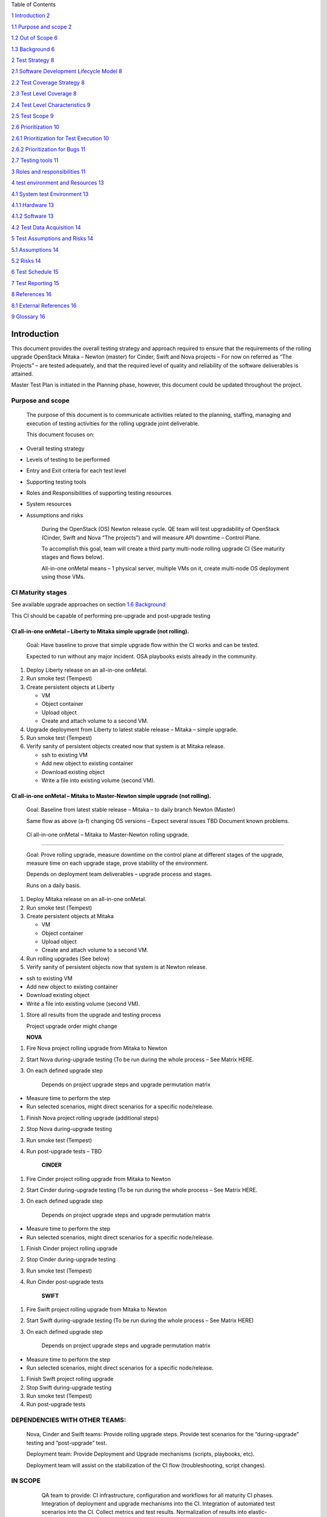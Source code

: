 Table of Contents

`1 Introduction 2 <#_Toc460269111>`__

`1.1 Purpose and scope 2 <#_Toc460269112>`__

`1.2 Out of Scope 6 <#_Toc460269113>`__

`1.3 Background 6 <#_Toc460269114>`__

`2 Test Strategy 8 <#test-strategy>`__

`2.1 Software Development Lifecycle Model
8 <#software-development-lifecycle-model>`__

`2.2 Test Coverage Strategy 8 <#test-coverage-strategy>`__

`2.3 Test Level Coverage 8 <#test-level-coverage>`__

`2.4 Test Level Characteristics 9 <#test-level-characteristics>`__

`2.5 Test Scope 9 <#_Toc460269120>`__

`2.6 Prioritization 10 <#_Toc460269121>`__

`2.6.1 Prioritization for Test Execution
10 <#prioritization-for-test-execution>`__

`2.6.2 Prioritization for Bugs 11 <#prioritization-for-bugs>`__

`2.7 Testing tools 11 <#testing-tools>`__

`3 Roles and responsibilities 11 <#_Toc460269125>`__

`4 test environment and Resources
13 <#test-environment-and-resources>`__

`4.1 System test Environment 13 <#system-test-environment>`__

`4.1.1 Hardware 13 <#hardware>`__

`4.1.2 Software 13 <#software>`__

`4.2 Test Data Acquisition 14 <#test-data-acquisition>`__

`5 Test Assumptions and Risks 14 <#test-assumptions-and-risks>`__

`5.1 Assumptions 14 <#_Toc460269132>`__

`5.2 Risks 14 <#risks>`__

`6 Test Schedule 15 <#_Toc460269134>`__

`7 Test Reporting 15 <#test-reporting>`__

`8 References 16 <#references>`__

`8.1 External References 16 <#external-references>`__

`9 Glossary 16 <#glossary>`__

Introduction
============

This document provides the overall testing strategy and approach
required to ensure that the requirements of the rolling upgrade
OpenStack Mitaka – Newton (master) for Cinder, Swift and Nova projects –
For now on referred as “The Projects” – are tested adequately, and that
the required level of quality and reliability of the software
deliverables is attained.

Master Test Plan is initiated in the Planning phase, however, this
document could be updated throughout the project.

Purpose and scope
-----------------

    The purpose of this document is to communicate activities related to
    the planning, staffing, managing and execution of testing activities
    for the rolling upgrade joint deliverable.

    This document focuses on:

-  Overall testing strategy

-  Levels of testing to be performed

-  Entry and Exit criteria for each test level

-  Supporting testing tools

-  Roles and Responsibilities of supporting testing resources

-  System resources

-  Assumptions and risks

    During the OpenStack (OS) Newton release cycle. QE team will test
    upgradability of OpenStack (Cinder, Swift and Nova “The projects”)
    and will measure API downtime – Control Plane.

    To accomplish this goal, team will create a third party multi-node
    rolling upgrade CI (See maturity stages and flows below).

    All-in-one onMetal means – 1 physical server, multiple VMs on it,
    create multi-node OS deployment using those VMs.

    |image0|

CI Maturity stages
------------------

See available upgrade approaches on section `1.6
Background <#_Background>`__

This CI should be capable of performing pre-upgrade and post-upgrade
testing

CI all-in-one onMetal – Liberty to Mitaka simple upgrade (not rolling). 
~~~~~~~~~~~~~~~~~~~~~~~~~~~~~~~~~~~~~~~~~~~~~~~~~~~~~~~~~~~~~~~~~~~~~~~~

    Goal: Have baseline to prove that simple upgrade flow within the CI
    works and can be tested.

    Expected to run without any major incident. OSA playbooks exists
    already in the community.

1. Deploy Liberty release on an all-in-one onMetal.

2. Run smoke test (Tempest)

3. Create persistent objects at Liberty

   -  VM

   -  Object container

   -  Upload object

   -  Create and attach volume to a second VM.

4. Upgrade deployment from Liberty to latest stable release – Mitaka –
   simple upgrade.

5. Run smoke test (Tempest)

6. Verify sanity of persistent objects created now that system is at
   Mitaka release.

   -  ssh to existing VM

   -  Add new object to existing container

   -  Download existing object

   -  Write a file into existing volume (second VM).

CI all-in-one onMetal – Mitaka to Master-Newton simple upgrade (not rolling).
~~~~~~~~~~~~~~~~~~~~~~~~~~~~~~~~~~~~~~~~~~~~~~~~~~~~~~~~~~~~~~~~~~~~~~~~~~~~~

    Goal: Baseline from latest stable release – Mitaka – to daily branch
    Newton (Master)

    Same flow as above (a-f) changing OS versions – Expect several
    issues TBD Document known problems.

|image1|

 CI all-in-one onMetal – Mitaka to Master-Newton rolling upgrade.
~~~~~~~~~~~~~~~~~~~~~~~~~~~~~~~~~~~~~~~~~~~~~~~~~~~~~~~~~~~~~~~~~

    Goal: Prove rolling upgrade, measure downtime on the control plane
    at different stages of the upgrade, measure time on each upgrade
    stage, prove stability of the environment.

    Depends on deployment team deliverables – upgrade process and
    stages.

    Runs on a daily basis.

1. Deploy Mitaka release on an all-in-one onMetal.

2. Run smoke test (Tempest)

3. Create persistent objects at Mitaka

   -  VM

   -  Object container

   -  Upload object

   -  Create and attach volume to a second VM.

4. Run rolling upgrades (See below)

5. Verify sanity of persistent objects now that system is at Newton
   release.

-  ssh to existing VM

-  Add new object to existing container

-  Download existing object

-  Write a file into existing volume (second VM).

1. Store all results from the upgrade and testing process

   Project upgrade order might change

   **NOVA**

1. Fire Nova project rolling upgrade from Mitaka to Newton

2. Start Nova during-upgrade testing (To be run during the whole process
   – See Matrix HERE.

3. On each defined upgrade step

    Depends on project upgrade steps and upgrade permutation matrix

-  Measure time to perform the step

-  Run selected scenarios, might direct scenarios for a specific
   node/release.

1. Finish Nova project rolling upgrade (additional steps)

2. Stop Nova during-upgrade testing

3. Run smoke test (Tempest)

4. Run post-upgrade tests – TBD

    **CINDER**

1. Fire Cinder project rolling upgrade from Mitaka to Newton

2. Start Cinder during-upgrade testing (To be run during the whole
   process – See Matrix HERE.

3. On each defined upgrade step

    Depends on project upgrade steps and upgrade permutation matrix

-  Measure time to perform the step

-  Run selected scenarios, might direct scenarios for a specific
   node/release.

1. Finish Cinder project rolling upgrade

2. Stop Cinder during-upgrade testing

3. Run smoke test (Tempest)

4. Run Cinder post-upgrade tests

    **SWIFT**

1. Fire Swift project rolling upgrade from Mitaka to Newton

2. Start Swift during-upgrade testing (To be run during the whole
   process – See Matrix HERE)

3. On each defined upgrade step

    Depends on project upgrade steps and upgrade permutation matrix

-  Measure time to perform the step

-  Run selected scenarios, might direct scenarios for a specific
   node/release.

1. Finish Swift project rolling upgrade

2. Stop Swift during-upgrade testing

3. Run smoke test (Tempest)

4. Run post-upgrade tests

|image2|

DEPENDENCIES WITH OTHER TEAMS:
------------------------------

    Nova, Cinder and Swift teams: Provide rolling upgrade steps. Provide
    test scenarios for the “during-upgrade” testing and “post-upgrade”
    test.

    Deployment team: Provide Deployment and Upgrade mechanisms (scripts,
    playbooks, etc).

    Deployment team will assist on the stabilization of the CI flow
    (troubleshooting, script changes).

IN SCOPE
--------

    QA team to provide: CI infrastructure, configuration and workflows
    for all maturity CI phases. Integration of deployment and upgrade
    mechanisms into the CI. Integration of automated test scenarios into
    the CI. Collect metrics and test results. Normalization of results
    into elastic-search. Presentation of results via Kibana reporter.

    For the first two CI maturity stages OpenStackAnsible will be the
    underlying deployment mechanism. Last maturity level technology is
    to be confirmed with deployment team TBD.

    Additional details on Trello Epic Cards:
    https://trello.com/c/7bwNwAQr

    **TEST CASE MATRIX - TBD**

 Out of Scope
-------------

Hardware provisioning

    Any special or custom OpenStack configuration

    Manual test cases or scenarios

    Data plane testing

    New features availability (TBD)

    Deprecated features (TBD)

Background
----------

    \ **What are the current approaches to upgrade OpenStack?**

    For simplicity:

1. Simple Upgrade

   -  *Procedure*: Turn off all services, run upgrade tools (commonly DB
      migration which time is often proportional to its size), turn on
      new services.

   -  *Notes*: No data plane downtime. Control plane downtime is
      expected. Flags: Supports-upgrade and
      Follows-standard-deprecation. Supports-upgrade cover details like
      supporting previous release configuration and run same procedures
      across releases. Follows-standard-deprecation covers non-deleting
      features without deprecation window and warnings the users.

2. Online DB Migrations

   -  *Procedure*: While old services are running, prepare for the
      upgrade (i.e. Expand DB schema). Then, turn off all old services,
      (if needed, do something with all the services turned off, but
      ideally nothing), then quickly start up the new version of all the
      services. Do some further work once the new services are running
      (i.e. online data migrations).

   -  *Notes*: Doing DB migration outside the maintenance window help to
      reduce the downtime (for large DBs). Aim is to reduce the API
      downtime for users, and reduce the maintenance window, even though
      it might take longer overall.

3. Rolling upgrade

   -  *Procedure* (Variable, Common one): Prepare for the upgrade with
      old services running (expand DB schema). Leave workers running old
      versions, but turn off all old control node services (API, etc.)
      and then turn on the new control node services. Graceful shutdown
      of old worker (i.e. Try not to interrupt any operations that are
      in progress by the worker – new work is queued), and start back up
      the new version of the worker. Do some further work once all new
      services are running (i.e. SIG\_UP all services so they all know
      there are no old services around anymore, and complete data
      migrations).

   -  *Notes:* Clearly less relevant if you only have API nodes in your
      service. Helps limit the number of services that need to be
      shutdown then restarted. Graceful shutdown allows workers with
      long running tasks to complete their existing work before they are
      upgraded. Sometimes you need to set a configuration (i.e.
      upgrade\_levels.compute=“auto”) to allow the new services to
      support the rolling upgrade of the workers, rather than the
      non-rolling upgrade.

4. Zero downtime upgrade

   -  *Procedure (Not yet implemented by any project):* split the system
      into: API, control nodes, and workers. Upgrade the control nodes,
      doing a graceful shutdown, then starting up the new version.
      Upgrade workers as with rolling upgrade. Old and new APIs are run
      side by side, with the load balancer sending new connections to
      the new API nodes. Once old API nodes have no connections, they
      are turned off.

   -  Notes: Community needs to consider if this is worth the
      complexity.

    **Upgrade from what, to what?**

    Currently, OpenStack only support to upgrade from N to N+1 release.

    Many projects aim to support deploy from any commit on Master
    (within in the same release) but gets tricky. Recommendation is to
    upgrade only to stable releases.

    **Project Status**

-  Nova: Supports approaches 1, 2 and 3.

-  Swift: TBD – Uses a different methodology.

-  Cinder: Supports approaches 1 and 3 (approach 2 under review).

    For the CI, consider upgrade approach 1 (simple upgrade) and
    ultimately approach 3 (Rolling upgrade).

    **For Testing Purposes**

    Rolling upgrade consists of upgrading progressively the servers of a
    distributed system to reduce service downtime. It does not require
    complete elimination of downtime during upgrade, but rather reducing
    the scope from “all services” to “some services at a time.” In other
    words, “restarting all API services together” is a reasonable
    restriction.

    Rolling upgrades imply that during some interval of time there will
    be services or components of a service running and interacting at
    different code versions in the same cloud. It puts multiple
    constraints onto the software.

-  older services should be able to talk with newer services

-  older services should not require the database to have older schema
   (otherwise newer services that require the newer schema would not
   work).

-  Zero data plane downtime

-  Minimal control plane downtime

-  System is functional during the “rolling” phases of the upgrade.

    Testing rolling upgrades may include several combinations,
    permutations, scenarios and areas of focus. Hence a priority or risk
    matrix is good way to select which scenarios and test cases will be
    executed at each upgrade stage.

    Additional test cases and implementation details will be provided by
    each of the teams.

**About Grenade**

    Focuses on control plane with old workers, i.e. Having multi-node
    deployment with one old and one upgraded worker node.

    Grenade only covers a small subset of what could be tested.

    Doesn’t cover running old API nodes with new API nodes, nor with new
    control plane, nor mixed workers. Hence several issues are expected
    as other combinations are tested.

Test Strategy
=============

This section addresses test level selection, characteristics and testing
tools.

Software Development Lifecycle Model
------------------------------------

    Rolling Upgrade CI and all QA team activities will follow agile
    practices. Team will have sprints of two weeks’ duration, daily
    standups, backlog grooming, and sprint planning’s.

Test Coverage Strategy
----------------------

+------------------------------------------------------+----------------------+
| **Coverage Strategy**                                | **Choose One (x)**   |
+======================================================+======================+
| 100% Upgrade Scenarios Covered                       |                      |
+------------------------------------------------------+----------------------+
| Upgrade Scenarios selected via Risk Based Analysis   | X                    |
+------------------------------------------------------+----------------------+

Test Level Coverage
-------------------

    This section contains specific information relating to the selection
    of the test levels. Refer to `Apendix 1 – test
    argon <#apendix-1-test-argon>`__ for details of each test level.

+-----------------------+-------------------+-------------------------------------------------------+
|     **Test Level**    | **Applicable?**   | **Rationale for omitting test level**                 |
+=======================+===================+=======================================================+
| Unit Testing          |                   | Taken care by the projects – Projects unit test       |
|                       |                   |                                                       |
| (UT)                  |  *No*             |                                                       |
+-----------------------+-------------------+-------------------------------------------------------+
| Integration Testing   |                   | *Taken care by the projects – Tempest gate testing*   |
|                       |                   |                                                       |
| (IT)                  | *No*              |                                                       |
+-----------------------+-------------------+-------------------------------------------------------+
| System Testing        |                   |                                                       |
|                       |                   |                                                       |
| (ST)                  | *No*              |                                                       |
+-----------------------+-------------------+-------------------------------------------------------+
| Acceptance Testing    |                   | *Out of Scope*                                        |
|                       |                   |                                                       |
| (UAT)                 | *No*              |                                                       |
+-----------------------+-------------------+-------------------------------------------------------+

Test Level Characteristics
--------------------------

+-------------------+----------------+-----------------------------------------------------------------------------------------------------------------------------------------------+------------------------------------------------------------------------------------------------------------------------------------------------------------------------------------+
| **Test Level**    | **Owner**      | **Entry Criteria**                                                                                                                            | **Exit Criteria**                                                                                                                                                                  |
+===================+================+===============================================================================================================================================+====================================================================================================================================================================================+
| ST –              | QE Team        | -  *Projects have unit testing, and integration testing passing with all the versions involved.*                                              | -  100% of planned test specifications (test cases/scripts/scenarios) for system test level must be executed and/or dispositioned with an agreement of the testing stakeholders.   |
|                   |                |                                                                                                                                               |                                                                                                                                                                                    |
| Simple Upgrade    | And            | -  *The projects are in compliance with the OpenStack upgrades guidelines `HERE <http://docs.openstack.org/ops-guide/ops-upgrades.html>`__*   | -  *TBD - Defects were documented and reported in Launchpad*                                                                                                                       |
|                   |                |                                                                                                                                               |                                                                                                                                                                                    |
| &                 | Focal Points   | -  *System test environment is established (CI)*                                                                                              | -  *TBD - All severity 1 (critical) and 2 (major) defects are ??.*                                                                                                                 |
|                   |                |                                                                                                                                               |                                                                                                                                                                                    |
| Rolling Upgrade   |                | -  *Adequate Test data is available (Test Cases, DBs, etc)*                                                                                   |                                                                                                                                                                                    |
|                   |                |                                                                                                                                               |                                                                                                                                                                                    |
|                   |                | -  *Completed and reviewed test cases / test scripts*                                                                                         |                                                                                                                                                                                    |
|                   |                |                                                                                                                                               |                                                                                                                                                                                    |
|                   |                | -  *All scenarios to be tested are identified, and automated.*                                                                                |                                                                                                                                                                                    |
|                   |                |                                                                                                                                               |                                                                                                                                                                                    |
|                   |                | -  *Test scenarios are included on the CI*                                                                                                    |                                                                                                                                                                                    |
+-------------------+----------------+-----------------------------------------------------------------------------------------------------------------------------------------------+------------------------------------------------------------------------------------------------------------------------------------------------------------------------------------+

Prioritization 
---------------

This section describes the methodology that will be used prioritize test
execution and bugs.

Prioritization for Test Execution
~~~~~~~~~~~~~~~~~~~~~~~~~~~~~~~~~

    *CI will go through the mentioned maturity levels mentioned on
    Section 1.*

    *All exiting automated test cases and scenarios will be run.*

    *Non-automated scenarios will be prioritized based on a test case
    risk assessment. The test case risk will be a combination of
    likelihood of failure and impact if it fails. All test cases will
    receive an overall score that will be grouped into a high, medium,
    or low category. These categories will be used to determine the
    order that test cases will be automated and then executed.*

    *As CI matures more and more Test scenarios will be automated and
    included into the execution.*

    *The order of test case execution will be based on each project
    upgrade stages (if any) and in the order in which each project gets
    upgraded. *

    *Score will be done using:*

    ***Impact***

    *1 = None – No noticeable impact to features*

    *2 = Little – Low impact to features*

    *3 = Moderate – Medium impact to features*

    *4 = Severe – High impact to features*

    *5 = Extreme – Critical impact to features*

    ***Likelihood of feature failure***

    *1 = Somewhat Likely – Liittle chance that the feature will fail*

    *2 = Likely – Feature will probably fail, but not certain*

    *3 = Very Likely – Very high probability that the feature will fail*

    ***Overall score is the product of the impact value times the
    likelihood value***

    *High = 9-15*

    *Medium = 5-8*

    *Low = 1-4*

Prioritization for Bugs
~~~~~~~~~~~~~~~~~~~~~~~

    *Bug priority will be suggested and documented on Launchpad,
    following OpenStack community guidelines
    http://docs.openstack.org/contributor-guide/doc-bugs.html#doc-bug-triaging-guidelines*

    *Assistance of each of the project will be required for bugs that:*

-  *Causes all upgrade, CI or testing activities to be halted.*

-  *Severely affects the functionality.*

Testing tools
-------------

+--------------------+------------------------------------------------------------------------------------------------------------------------------------+
| \ **Tool(s)**      | **Description**                                                                                                                    |
+====================+====================================================================================================================================+
| *Jenkins 2.0*      | *Jenkins pipelines will be used to automate the complete flow including OS deployment, upgrade and testing activities.*            |
+--------------------+------------------------------------------------------------------------------------------------------------------------------------+
| *Tempest*          | *OS integration test suite – To be used for the sanity of the environment and potentially persistent testing during the upgrade*   |
+--------------------+------------------------------------------------------------------------------------------------------------------------------------+
| *Python Scripts*   | *Additional automated test suites and scripts. *                                                                                   |
+--------------------+------------------------------------------------------------------------------------------------------------------------------------+
| *Groovy Scripts*   | *Language used by Jenkins pipelines*                                                                                               |
+--------------------+------------------------------------------------------------------------------------------------------------------------------------+
| *OSA*              | *OpenStack-Ansible OS deployer to perform environment deployment and upgrade.*                                                     |
|                    |                                                                                                                                    |
|                    | *Uses Ansible tool.*                                                                                                               |
+--------------------+------------------------------------------------------------------------------------------------------------------------------------+
| *Ironic*           | *OpenStack baremetal project to provision operating system into physical nodes.*                                                   |
|                    |                                                                                                                                    |
|                    | *Potentially replaced by cobbler if going on virtual instead of physical hardware.*                                                |
+--------------------+------------------------------------------------------------------------------------------------------------------------------------+
| *Elastic-Search*   | *Non SQL DB to store results information*                                                                                          |
+--------------------+------------------------------------------------------------------------------------------------------------------------------------+
| *Kibana*           | *Reporter server to display results*                                                                                               |
+--------------------+------------------------------------------------------------------------------------------------------------------------------------+
| *Rally*            | *Benchmarking tool for System Integration Test level. TBD*                                                                         |
+--------------------+------------------------------------------------------------------------------------------------------------------------------------+

Roles and responsibilities
==========================

+-------------------------------------------+-----------------------------------------------------------------------------------------------------------------------------------------------------------------------------------+-------------------+
| **Role/ Group**                           | **Responsibilities**                                                                                                                                                              | **Name(s)**       |
+-------------------------------------------+-----------------------------------------------------------------------------------------------------------------------------------------------------------------------------------+-------------------+
| *QA Test Lead*                            | *Provides testing management oversight. Responsibilities:*                                                                                                                        | Daryl Walleck     |
|                                           |                                                                                                                                                                                   |                   |
|                                           | -  *provide technical direction*                                                                                                                                                  |                   |
|                                           |                                                                                                                                                                                   |                   |
|                                           | -  *acquire appropriate resources*                                                                                                                                                |                   |
|                                           |                                                                                                                                                                                   |                   |
|                                           | -  *provide management reporting*                                                                                                                                                 |                   |
+-------------------------------------------+-----------------------------------------------------------------------------------------------------------------------------------------------------------------------------------+-------------------+
| *Product Owner*                           | *Represents customer’s interest and represents the product to the outside world (Customer).*                                                                                      | Kenny             |
|                                           |                                                                                                                                                                                   |                   |
|                                           | *Responsibilities:*                                                                                                                                                               | Krish             |
|                                           |                                                                                                                                                                                   |                   |
|                                           | -  *Responsible for market, business case, and competitive analysis*                                                                                                              | Sonu              |
|                                           |                                                                                                                                                                                   |                   |
|                                           | -  *Responsible for long and short term product vision*                                                                                                                           |                   |
|                                           |                                                                                                                                                                                   |                   |
|                                           | -  *Prioritizes features for releases based upon expected ROI*                                                                                                                    |                   |
|                                           |                                                                                                                                                                                   |                   |
|                                           | -  *Writes Acceptance Criteria*                                                                                                                                                   |                   |
|                                           |                                                                                                                                                                                   |                   |
|                                           | -  *Writes user stories*                                                                                                                                                          |                   |
|                                           |                                                                                                                                                                                   |                   |
|                                           | -  *Makes trade-off decisions between scope and schedule*                                                                                                                         |                   |
+-------------------------------------------+-----------------------------------------------------------------------------------------------------------------------------------------------------------------------------------+-------------------+
| *QA Team *                                | *Responsible for qualification of product.*                                                                                                                                       | OSIC QA           |
|                                           |                                                                                                                                                                                   |                   |
|                                           | *Responsibilities:*                                                                                                                                                               |                   |
|                                           |                                                                                                                                                                                   |                   |
|                                           | -  *decide on the scope of the testing in agreement with Project Manager*                                                                                                         |                   |
|                                           |                                                                                                                                                                                   |                   |
|                                           | -  *Configure CI infrastructure*                                                                                                                                                  |                   |
|                                           |                                                                                                                                                                                   |                   |
|                                           | -  *Create CI flows *                                                                                                                                                             |                   |
|                                           |                                                                                                                                                                                   |                   |
|                                           | -  *Integrate test cases into the CI*                                                                                                                                             |                   |
|                                           |                                                                                                                                                                                   |                   |
|                                           | -  *Automates additional test cases and scenarios*                                                                                                                                |                   |
|                                           |                                                                                                                                                                                   |                   |
|                                           | -  *log results*                                                                                                                                                                  |                   |
|                                           |                                                                                                                                                                                   |                   |
|                                           | -  *open and verify bugs*                                                                                                                                                         |                   |
|                                           |                                                                                                                                                                                   |                   |
|                                           | -  *help troubleshooting error*                                                                                                                                                   |                   |
+-------------------------------------------+-----------------------------------------------------------------------------------------------------------------------------------------------------------------------------------+-------------------+
| *Deployment Team*                         | *Responsible for creation of OpenStack deployment and rolling upgrade automated mechanism.*                                                                                       | OSIC Deployment   |
|                                           |                                                                                                                                                                                   |                   |
|                                           | *Responsibilities:*                                                                                                                                                               |                   |
|                                           |                                                                                                                                                                                   |                   |
|                                           | -  *Get and configure infrastructure(baremetal 22 nodes)*                                                                                                                         |                   |
|                                           |                                                                                                                                                                                   |                   |
|                                           | -  *Provide OpenStack architecture*                                                                                                                                               |                   |
|                                           |                                                                                                                                                                                   |                   |
|                                           | -  *Create automated way to deploy OpenStack.*                                                                                                                                    |                   |
|                                           |                                                                                                                                                                                   |                   |
|                                           | -  *Create automated way to rolling upgrade the selected projects.*                                                                                                               |                   |
|                                           |                                                                                                                                                                                   |                   |
|                                           | -  *Help with integration and stabilization of the CI flow*                                                                                                                       |                   |
+-------------------------------------------+-----------------------------------------------------------------------------------------------------------------------------------------------------------------------------------+-------------------+
| *Nova, Cinder, and swift focal points *   | *Responsible to provide the rolling upgrade information and test plan for their own projects:*                                                                                    |     Shashi        |
|                                           |                                                                                                                                                                                   |                   |
|                                           | -  *Provide deployment team with the steps and knowledge about “How to live upgrade the project” - Documentation, links, release notes, locate any other relevant information.*   |     Pushkar       |
|                                           |                                                                                                                                                                                   |                   |
|                                           | -  *Identify the scenarios that should run during and after the rolling upgrade (either automated or manual)*                                                                     |     Shiva         |
|                                           |                                                                                                                                                                                   |                   |
|                                           | -  *If needed help with the automation of the manual identified test scenarios*                                                                                                   |     Szimon        |
+-------------------------------------------+-----------------------------------------------------------------------------------------------------------------------------------------------------------------------------------+-------------------+

test environment and Resources
==============================

    The following tables are used to identify the system resources
    (hardware, software etc. required for the test environment.

System test Environment
-----------------------

Hardware
~~~~~~~~

+---------------------+----------------------------------------+------------------------+---------------------------+---------------------------------+
| **Component **      | **Description**                        | **Server name**        | **Network Information**   | **Notes**                       |
|                     |                                        |                        |                           |                                 |
|                     |                                        | **(Optional)**         | **(Optional)**            |                                 |
+---------------------+----------------------------------------+------------------------+---------------------------+---------------------------------+
| Bare metal Server   | 1 Rackspace onMetal I/O V2 server      | Variable               | Variable                  | Need credential to spin it up   |
+---------------------+----------------------------------------+------------------------+---------------------------+---------------------------------+
| Jenkins master      | Principal Jenkins component            | Cloud1                 | 172.99.106.115            |                                 |
+---------------------+----------------------------------------+------------------------+---------------------------+---------------------------------+
| Jenkins agents      | Jenkins slaves – perform actual work   | Variable – automated   | Private-net               |                                 |
+---------------------+----------------------------------------+------------------------+---------------------------+---------------------------------+

Software
~~~~~~~~

+-----------------------+-------------------------+------------------------------+----------------------------+
| **Environment**       | **Component**           | **Product/Application**      | **Versions**               |
+-----------------------+-------------------------+------------------------------+----------------------------+
| *System under test*   | *Platform*              | *OpenStack*                  | *Liberty*                  |
|                       |                         |                              |                            |
|                       |                         |                              | *Mitaka*                   |
|                       |                         |                              |                            |
|                       |                         |                              | *Newton (Master)*          |
+-----------------------+-------------------------+------------------------------+----------------------------+
| *CI*                  | *Ansible*               | *Configuration management*   | *Latest via pip install*   |
|                       |                         |                              |                            |
|                       |                         | *OS deployment*              |                            |
+-----------------------+-------------------------+------------------------------+----------------------------+
| *CI*                  | *Web Server*            | *Jenkins*                    | *2.0*                      |
+-----------------------+-------------------------+------------------------------+----------------------------+
| CI                    | Programming languages   | Python                       |                            |
|                       |                         |                              |                            |
|                       |                         | Groovy                       |                            |
|                       |                         |                              |                            |
|                       |                         | Shell                        |                            |
+-----------------------+-------------------------+------------------------------+----------------------------+

Test Data Acquisition
---------------------

    The following table is used to identify the approach for acquiring
    and securing the test data to be used for each test level.

+------------------------------------------------------+---------------------------+-------------------------------------------------+-------------------------+
| **Source of Test Data**                              | **Extraction approach**   | **Type of test data (input or pre-existing)**   | **Security controls**   |
+======================================================+===========================+=================================================+=========================+
| *TBD – Might be OSIC Cloud1 DBs but not confirmed*   | *TBD*                     | *input*                                         | *TBD*                   |
+------------------------------------------------------+---------------------------+-------------------------------------------------+-------------------------+
|                                                      |                           |                                                 |                         |
+------------------------------------------------------+---------------------------+-------------------------------------------------+-------------------------+

Test Assumptions and Risks
==========================

Assumptions
-----------

    This section lists assumptions that are specific to the test
    planning.

+---------+---------------------------------------------------------------------------------------------------------------------------------+
| **#**   | **Assumption**                                                                                                                  |
+=========+=================================================================================================================================+
| **1**   | *A stable mechanism to deploy OpenStack (all-in-one onMetal or any other) is owned and provided by the deployment team.*        |
+---------+---------------------------------------------------------------------------------------------------------------------------------+
| **2**   | *A stable mechanism to upgrade OpenStack is owned and provided by the deployment team.*                                         |
+---------+---------------------------------------------------------------------------------------------------------------------------------+
| **3**   | *A stable mechanism to rolling upgrade OpenStack is owned and provided by the deployment team.*                                 |
+---------+---------------------------------------------------------------------------------------------------------------------------------+
| **4**   | Deployment team will assist on the stabilization of the CI flow                                                                 |
+---------+---------------------------------------------------------------------------------------------------------------------------------+
| **5**   | Deployment team will help troubleshooting and find root cause analysis of issues.                                               |
+---------+---------------------------------------------------------------------------------------------------------------------------------+
| **6**   | Issues won’t be fixed unless caused by the deployment tools (deployment team) or the CI (QA team)                               |
+---------+---------------------------------------------------------------------------------------------------------------------------------+
| **7**   | Nova, Cinder and Swift projects met the OpenStack community requirements to perform upgrades and rolling upgrades efficiently   |
+---------+---------------------------------------------------------------------------------------------------------------------------------+
| **8**   | Upgrade steps/ stages are provided by the projects and agreed for implementation with the deployment team.                      |
+---------+---------------------------------------------------------------------------------------------------------------------------------+
| **9**   | Test Plans are provided by the projects assisted by QA team                                                                     |
+---------+---------------------------------------------------------------------------------------------------------------------------------+
|         |                                                                                                                                 |
+---------+---------------------------------------------------------------------------------------------------------------------------------+

Risks
-----

    The following risks to the testing plan have been identified and the
    supporting contingency plans included to mitigate their impact on
    the project. The impact (or severity) of the risk is based on how
    the project would be affected if the risk was triggered. The trigger
    is the milestone or event that would cause the risk to become an
    issue to be addressed.

+---------+----------------------------------------------------+------------------------------------+------------------------------------+------------------------------------------------------------+
| **#**   | **Risk**                                           | **Impact**                         | **Trigger**                        | **Mitigation/ Contingency Plan**                           |
+---------+----------------------------------------------------+------------------------------------+------------------------------------+------------------------------------------------------------+
| **1**   | *Fail to deliver rolling upgrade mechanism.*       | *Unable to complete the CI flow*   |                                    | *Have CI with simple upgrade (Maturity stages 1 and 2)*    |
+---------+----------------------------------------------------+------------------------------------+------------------------------------+------------------------------------------------------------+
| **2**   | Unstable OpenStack upgrade and rolling upgrade     | *Unable to complete the CI flow*   | *Unstable branches*                | *                                                          |
|         |                                                    |                                    |                                    | TBD*                                                       |
|         |                                                    | *Delay testing*                    | *Bugs on the projects*             |                                                            |
|         |                                                    |                                    |                                    |                                                            |
|         |                                                    | *Untrusty results*                 |                                    |                                                            |
+---------+----------------------------------------------------+------------------------------------+------------------------------------+------------------------------------------------------------+
| **3**   | *CI stability*                                     | *Delay testing*                    | *Unstable branches*                | *TBD*                                                      |
|         |                                                    |                                    |                                    |                                                            |
|         |                                                    | *Untrusty results*                 | *Issues on the deployment tools*   |                                                            |
|         |                                                    |                                    |                                    |                                                            |
|         |                                                    |                                    | *Issues on the CI*                 |                                                            |
+---------+----------------------------------------------------+------------------------------------+------------------------------------+------------------------------------------------------------+
| **4**   | Selected scenarios not reflecting critical areas   | Untrusty results                   | Blind spots                        | Working with technical leaders to validate the scenarios   |
|         |                                                    |                                    |                                    |                                                            |
|         |                                                    |                                    | Lack of knowledge                  |                                                            |
+---------+----------------------------------------------------+------------------------------------+------------------------------------+------------------------------------------------------------+
| **5**   |                                                    |                                    |                                    |                                                            |
+---------+----------------------------------------------------+------------------------------------+------------------------------------+------------------------------------------------------------+

Test Schedule
=============

+-----------------------------+----------------------------------------------------------------------------------------------------+-----------------+
| **Testing Level**           | **Test Activity**                                                                                  | **Timeframe**   |
+-----------------------------+----------------------------------------------------------------------------------------------------+-----------------+
| *System Integration Test*   | *Sprint 1 – Id test scenarios, test cases and upgrade procedures. *                                | *Sep 2*         |
+-----------------------------+----------------------------------------------------------------------------------------------------+-----------------+
|                             | Sprint 1 – Automation of an all-In-one OnMetal maturity level 1 – Liberty to Mitaka                | Sep 2           |
+-----------------------------+----------------------------------------------------------------------------------------------------+-----------------+
|                             | Sprint 2 – Automation of test cases and integration into Jenkins CI flows                          | Sep 16          |
+-----------------------------+----------------------------------------------------------------------------------------------------+-----------------+
|                             | Sprint 2 – Automation of an all-In-one OnMetal maturity level 1 – Mitaka to Newton Master branch   | Sep 16          |
+-----------------------------+----------------------------------------------------------------------------------------------------+-----------------+
|                             | Sprint X – One server with multi node VMs – rolling upgrade                                        | TBD             |
|                             |                                                                                                    |                 |
|                             | DEPENDS ON DEPLOYMENT PLAYBOOKS (specifically rolling upgrade steps)                               |                 |
+-----------------------------+----------------------------------------------------------------------------------------------------+-----------------+
|                             | Sprint X – Multi node bare metal – rolling upgrade                                                 | TBD             |
|                             |                                                                                                    |                 |
|                             | DEPENDS ON DEPLOYMENT PLAYBOOKS                                                                    |                 |
+-----------------------------+----------------------------------------------------------------------------------------------------+-----------------+

Test Reporting
==============

    Following measurements will be collected and reported.

+---------+-----------------------------+------------------------------+-----------------+-------------------+--------------------+
| **#**   | **Metrics**                 | **Measurement Data**         | **Frequency**   | **Responsible**   | **Reported To **   |
+---------+-----------------------------+------------------------------+-----------------+-------------------+--------------------+
|         | API downtime                | Time End to End - Trending   | Daily           | CI                |                    |
+---------+-----------------------------+------------------------------+-----------------+-------------------+--------------------+
|         | Playbooks elapsed times     | Time End to End - Trending   |                 |                   |                    |
+---------+-----------------------------+------------------------------+-----------------+-------------------+--------------------+
|         | Test suites failure ratio   | Trending                     |                 |                   |                    |
+---------+-----------------------------+------------------------------+-----------------+-------------------+--------------------+

References
==========

    *Main repository https://github.com/osic/osic-upgrade-test*

    `*http://docs.openstack.org/contributor-guide/doc-bugs.html* <http://docs.openstack.org/contributor-guide/doc-bugs.html>`__

    `*http://docs.openstack.org/index.html#install-guides* <http://docs.openstack.org/index.html#install-guides>`__

    `*http://docs.openstack.org/developer/grenade/readme.html* <http://docs.openstack.org/developer/grenade/readme.html>`__

    `*http://docs.openstack.org/developer/grenade/readme.html#basic-flow* <http://docs.openstack.org/developer/grenade/readme.html#basic-flow>`__

    *http://www.danplanet.com/blog/2015/06/26/upgrading-nova-to-kilo-with-minimal-downtime/*

    *http://docs.openstack.org/ops-guide/ops-upgrades.html*

    `*http://docs.openstack.org/developer/neutron/devref/upgrade.html* <http://docs.openstack.org/developer/neutron/devref/upgrade.html>`__

    `*https://governance.openstack.org/reference/tags/assert\_follows-standard-deprecation.html* <https://governance.openstack.org/reference/tags/assert_follows-standard-deprecation.html>`__

    *https://governance.openstack.org/reference/tags/assert\_supports-rolling-upgrade.html*

External References
-------------------

    This section lists references to the relevant policies or laws that
    give rise to the need for this plan.

    NA

Glossary
========

+----------------------------------+----------------------------------------------------------------------------------------------------------------------------------------------------------------------------------------+
| **Item**                         | **Description**                                                                                                                                                                        |
+==================================+========================================================================================================================================================================================+
| Black box testing                | Focus is on the external attributes and behavior of the software. Such testing examines the software from the user perspective. UAT is the classical example of this type of testing   |
+----------------------------------+----------------------------------------------------------------------------------------------------------------------------------------------------------------------------------------+
| Bug                              | A bug is a flaw, error or omission identified during the testing process. Bugs are typically classified by level of severity ranging from non-critical to “show stopper”               |
+----------------------------------+----------------------------------------------------------------------------------------------------------------------------------------------------------------------------------------+
| Negative Testing (destructive)   | Testing attempts to prove that the software can be broken using invalid or erroneous input conditions. Both defined and undefined error conditions should be generated.                |
+----------------------------------+----------------------------------------------------------------------------------------------------------------------------------------------------------------------------------------+
| Positive Testing                 | Testing attempts to prove that the software satisfies the requirements                                                                                                                 |
+----------------------------------+----------------------------------------------------------------------------------------------------------------------------------------------------------------------------------------+
| S&P testing                      | Stress and Performance testing                                                                                                                                                         |
+----------------------------------+----------------------------------------------------------------------------------------------------------------------------------------------------------------------------------------+
| Test Case                        | A test case is a specific test designed to verify a particular condition or requirement. It identifies input data with predicted results and describes the testing objective.          |
+----------------------------------+----------------------------------------------------------------------------------------------------------------------------------------------------------------------------------------+
| Test Script                      | Provide the step by step procedures comprising the actions to be taken and the verification of the results                                                                             |
+----------------------------------+----------------------------------------------------------------------------------------------------------------------------------------------------------------------------------------+
| White-box testing                | It tests software with knowledge of internal data structures, logical flow at the source code level. Unit testing is the classical example of this type of testing.                    |
+----------------------------------+----------------------------------------------------------------------------------------------------------------------------------------------------------------------------------------+

Apendix 1 – test argon
======================

TEST LEVELS
-----------

A test level is a group of test activities that are organized and
managed together in order to reach a goal.

+-----------------------+-----------------------------------------------------------------------------------------------------------------------------------+
| **Item**              | **Description**                                                                                                                   |
+=======================+===================================================================================================================================+
| Unit testing          | Verifies code flows of software components. For instance statements, decisions, branches, menus, processes, inputs and outputs.   |
+-----------------------+-----------------------------------------------------------------------------------------------------------------------------------+
| Integration testing   | Verifies the interfaces between components.                                                                                       |
+-----------------------+-----------------------------------------------------------------------------------------------------------------------------------+
| System testing        | Concerned with the behavior of the whole product.                                                                                 |
+-----------------------+-----------------------------------------------------------------------------------------------------------------------------------+
| Acceptance testing    | Regarding user needs and business processes.                                                                                      |
+-----------------------+-----------------------------------------------------------------------------------------------------------------------------------+

TEST TYPES
----------

A test type is focused on a particular test objective. A test type can
be executed at any test level.

+------------------+----------------------------------------------------------------------------------------+
| **Item**         | **Description**                                                                        |
+==================+========================================================================================+
| Functional       | A Specific function performed by the software.                                         |
+------------------+----------------------------------------------------------------------------------------+
| Non functional   | Test required to measure other aspects or characteristics of the system.               |
|                  |                                                                                        |
|                  | Examples: accessibility, performance, and upgradability testing.                       |
+------------------+----------------------------------------------------------------------------------------+
| Structural       | Relates to the architecture of the software or system.                                 |
+------------------+----------------------------------------------------------------------------------------+
| Change-Related   | Re-test to confirm original defect has been removed and no new defects are injected.   |
+------------------+----------------------------------------------------------------------------------------+

.. |image0| image:: media/image1.png
   :width: 5.36584in
   :height: 3.12778in
.. |image1| image:: media/image2.png
   :width: 6.50000in
   :height: 2.13056in
.. |image2| image:: media/image3.png
   :width: 7.21863in
   :height: 3.33679in
